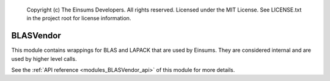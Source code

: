 
    Copyright (c) The Einsums Developers. All rights reserved.
    Licensed under the MIT License. See LICENSE.txt in the project root for license information.

.. _modules_BLASVendor:

==========
BLASVendor
==========

This module contains wrappings for BLAS and LAPACK that are used by Einsums. They are considered
internal and are used by higher level calls.

See the :ref:`API reference <modules_BLASVendor_api>` of this module for more
details.

